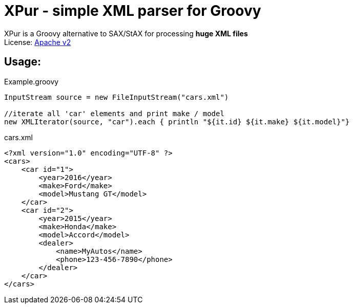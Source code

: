 = XPur - simple XML parser for Groovy

XPur is a Groovy alternative to SAX/StAX for processing *huge XML files* +
License: https://www.apache.org/licenses/LICENSE-2.0[Apache v2] +

== Usage:

[[app-listing]]
[source,groovy]
.Example.groovy
----
InputStream source = new FileInputStream("cars.xml")

//iterate all 'car' elements and print make / model
new XMLIterator(source, "car").each { println "${it.id} ${it.make} ${it.model}"}

----


[[app-listing]]
[source,xml]
.cars.xml
----
<?xml version="1.0" encoding="UTF-8" ?>
<cars>
    <car id="1">
        <year>2016</year>
        <make>Ford</make>
        <model>Mustang GT</model>
    </car>
    <car id="2">
        <year>2015</year>
        <make>Honda</make>
        <model>Accord</model>
        <dealer>
            <name>MyAutos</name>
            <phone>123-456-7890</phone>
        </dealer>
    </car>
</cars>
----